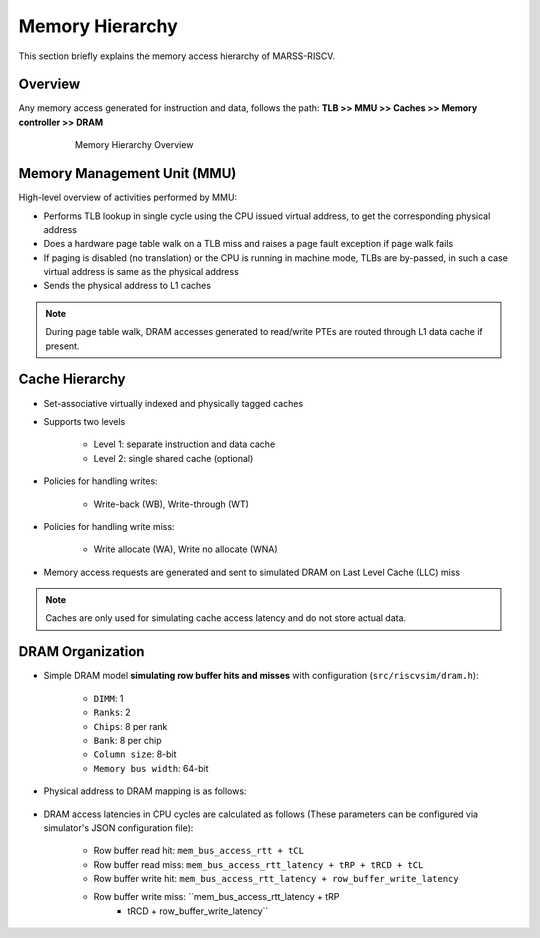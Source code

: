 ================
Memory Hierarchy
================

This section briefly explains the memory access hierarchy of MARSS-RISCV.

Overview
--------
Any memory access generated for instruction and data, follows the path: **TLB >> MMU >> Caches >> Memory controller >> DRAM**

.. figure:: ../figures/memory-hy.*
   :figwidth: 620 px
   :align: center

   Memory Hierarchy Overview

Memory Management Unit (MMU)
----------------------------
High-level overview of activities performed by MMU:

* Performs TLB lookup in single cycle using the CPU issued virtual address, to get the corresponding physical address

* Does a hardware page table walk on a TLB miss and raises a page fault exception if page walk fails

* If paging is disabled (no translation) or the CPU is running in machine mode, TLBs are by-passed, in such a case virtual address is same as the physical address

* Sends the physical address to L1 caches

.. note::
   During page table walk, DRAM accesses generated to read/write PTEs are routed through L1 data cache if present.

Cache Hierarchy
---------------

* Set-associative virtually indexed and physically tagged caches

* Supports two levels

   * Level 1: separate instruction and data cache

   * Level 2: single shared cache (optional)

* Policies for handling writes:

   * Write-back (WB), Write-through (WT)

* Policies for handling write miss:

   * Write allocate (WA), Write no allocate (WNA)

* Memory access requests are generated and sent to simulated DRAM on Last Level Cache (LLC) miss

.. note::
   Caches are only used for simulating cache access latency and do not store actual data.

DRAM Organization
-----------------

* Simple DRAM model **simulating row buffer hits and misses** with configuration (``src/riscvsim/dram.h``):

   * ``DIMM``: 1
   * ``Ranks``: 2
   * ``Chips``: 8 per rank
   * ``Bank``: 8 per chip
   * ``Column size``: 8-bit
   * ``Memory bus width``: 64-bit

* Physical address to DRAM mapping is as follows:

.. figure:: ../figures/dram-addr-map.*
   :figwidth: 700 px
   :align: center

* DRAM access latencies in CPU cycles are calculated as follows (These parameters can be configured via simulator's JSON configuration file):

   * Row buffer read hit: ``mem_bus_access_rtt + tCL``

   * Row buffer read miss: ``mem_bus_access_rtt_latency + tRP + tRCD + tCL``

   * Row buffer write hit: ``mem_bus_access_rtt_latency + row_buffer_write_latency``

   * Row buffer write miss: ``mem_bus_access_rtt_latency + tRP
                                       + tRCD + row_buffer_write_latency``